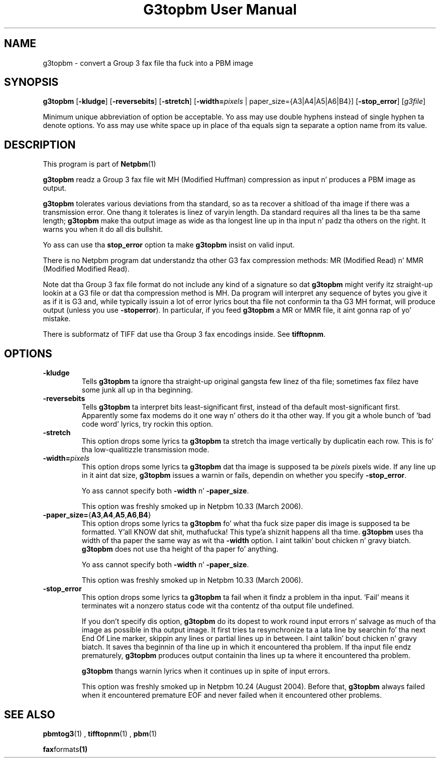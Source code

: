 \
.\" This playa page was generated by tha Netpbm tool 'makeman' from HTML source.
.\" Do not hand-hack dat shiznit son!  If you have bug fixes or improvements, please find
.\" tha correspondin HTML page on tha Netpbm joint, generate a patch
.\" against that, n' bust it ta tha Netpbm maintainer.
.TH "G3topbm User Manual" 0 "03 December 2008" "netpbm documentation"

.SH NAME
g3topbm - convert a Group 3 fax file tha fuck into a PBM image

.UN synopsis
.SH SYNOPSIS

\fBg3topbm\fP
[\fB-kludge\fP]
[\fB-reversebits\fP]
[\fB-stretch\fP]
[\fB-width=\fP\fIpixels\fP | paper_size={A3|A4|A5|A6|B4}]
[\fB-stop_error\fP]
[\fIg3file\fP]
.PP
Minimum unique abbreviation of option be acceptable.  Yo ass may use double
hyphens instead of single hyphen ta denote options.  Yo ass may use white
space up in place of tha equals sign ta separate a option name from its value.

.UN description
.SH DESCRIPTION
.PP
This program is part of
.BR Netpbm (1)
.
.PP
\fBg3topbm\fP readz a Group 3 fax file wit MH (Modified Huffman)
compression as input n' produces a PBM image as output.
.PP
\fBg3topbm\fP tolerates various deviations from tha standard,
so as ta recover a shitload of tha image if there was a transmission error.
One thang it tolerates is linez of varyin length.  Da standard requires
all tha lines ta be tha same length; \fBg3topbm\fP make tha output
image as wide as tha longest line up in tha input n' padz tha others on
the right.  It warns you when it do all dis bullshit.
.PP
Yo ass can use tha \fBstop_error\fP option ta make \fBg3topbm\fP
insist on valid input.
.PP
There is no Netpbm program dat understandz tha other G3 fax
compression methods: MR (Modified Read) n' MMR (Modified Modified Read).
.PP
Note dat tha Group 3 fax file format do not include any kind of a
signature so dat \fBg3topbm\fP might verify itz straight-up lookin at a G3
file or dat tha compression method is MH.  Da program will interpret any
sequence of bytes you give it as if it is G3 and, while typically issuin a
lot of error lyrics bout tha file not conformin ta tha G3 MH format, will
produce output (unless you use
\fB-stoperror\fP).  In particular, if you feed \fBg3topbm\fP a MR or MMR
file, it aint gonna rap  of yo' mistake.
.PP
There is subformatz of TIFF dat use tha Group 3 fax encodings
inside.  See \fBtifftopnm\fP.


.UN options
.SH OPTIONS


.TP
\fB-kludge\fP
Tells \fBg3topbm\fP ta ignore tha straight-up original gangsta few linez of tha file;
sometimes fax filez have some junk all up in tha beginning.

.TP
\fB-reversebits\fP
Tells \fBg3topbm\fP ta interpret bits least-significant first,
instead of tha default most-significant first.  Apparently some fax
modems do it one way n' others do it tha other way.  If you git a
whole bunch of 'bad code word' lyrics, try rockin this
option.

.TP
\fB-stretch\fP
This option  drops some lyrics ta \fBg3topbm\fP ta stretch tha image vertically by
duplicatin each row.  This is fo' tha low-qualitizzle transmission mode.

.TP
\fB-width=\fP\fIpixels\fP
This option  drops some lyrics ta \fBg3topbm\fP dat tha image is supposed ta be
\fIpixels\fP pixels wide.  If any line up in it aint dat size, \fBg3topbm\fP
issues a warnin or fails, dependin on whether you specify
\fB-stop_error\fP.
.sp
Yo ass cannot specify both \fB-width\fP n' \fB-paper_size\fP.
.sp
This option was freshly smoked up in Netpbm 10.33 (March 2006).

.TP
\fB-paper_size=\fP{\fBA3\fP,\fBA4\fP,\fBA5\fP,\fBA6\fP,\fBB4\fP}
This option  drops some lyrics ta \fBg3topbm\fP fo' what tha fuck size paper dis image is
supposed ta be formatted. Y'all KNOW dat shit, muthafucka! This type'a shiznit happens all tha time.  \fBg3topbm\fP uses tha width of tha paper
the same way as wit tha \fB-width\fP option. I aint talkin' bout chicken n' gravy biatch.  \fBg3topbm\fP
does not use tha height of tha paper fo' anything.
.sp
Yo ass cannot specify both \fB-width\fP n' \fB-paper_size\fP.
.sp
This option was freshly smoked up in Netpbm 10.33 (March 2006).

.TP
\fB-stop_error\fP
This option  drops some lyrics ta \fBg3topbm\fP ta fail when it findz a problem
in tha input.  'Fail' means it terminates wit a nonzero
status code wit tha contentz of tha output file undefined.
.sp
If you don't specify dis option, \fBg3topbm\fP do its dopest to
work round input errors n' salvage as much of tha image as possible
in tha output image.  It first tries ta resynchronize ta a lata line
by searchin fo' tha next End Of Line marker, skippin any lines or
partial lines up in between. I aint talkin' bout chicken n' gravy biatch.  It saves tha beginnin of tha line up in which
it encountered tha problem.  If tha input file endz prematurely,
\fBg3topbm\fP produces output containin tha lines up ta where it
encountered tha problem.
.sp
\fBg3topbm\fP thangs warnin lyrics when it continues up in spite of
input errors.
.sp
This option was freshly smoked up in Netpbm 10.24 (August 2004).  Before that,
\fBg3topbm\fP always failed when it encountered premature EOF and
never failed when it encountered other problems.




.UN seealso
.SH SEE ALSO
.BR pbmtog3 (1)
,
.BR tifftopnm (1)
,
.BR pbm (1)

.BR fax formats (1)
